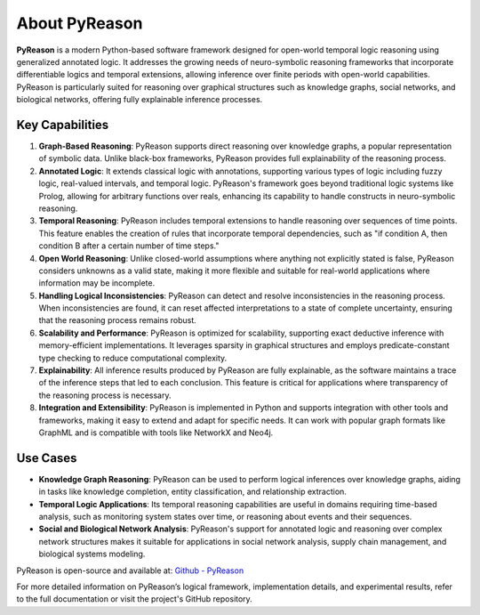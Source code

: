 About PyReason
==============

**PyReason** is a modern Python-based software framework designed for open-world temporal logic reasoning using generalized annotated logic. It addresses the growing needs of neuro-symbolic reasoning frameworks that incorporate differentiable logics and temporal extensions, allowing inference over finite periods with open-world capabilities. PyReason is particularly suited for reasoning over graphical structures such as knowledge graphs, social networks, and biological networks, offering fully explainable inference processes.

Key Capabilities
--------------

1. **Graph-Based Reasoning**: PyReason supports direct reasoning over knowledge graphs, a popular representation of symbolic data. Unlike black-box frameworks, PyReason provides full explainability of the reasoning process.

2. **Annotated Logic**: It extends classical logic with annotations, supporting various types of logic including fuzzy logic, real-valued intervals, and temporal logic. PyReason's framework goes beyond traditional logic systems like Prolog, allowing for arbitrary functions over reals, enhancing its capability to handle constructs in neuro-symbolic reasoning.

3. **Temporal Reasoning**: PyReason includes temporal extensions to handle reasoning over sequences of time points. This feature enables the creation of rules that incorporate temporal dependencies, such as "if condition A, then condition B after a certain number of time steps."

4. **Open World Reasoning**: Unlike closed-world assumptions where anything not explicitly stated is false, PyReason considers unknowns as a valid state, making it more flexible and suitable for real-world applications where information may be incomplete.

5. **Handling Logical Inconsistencies**: PyReason can detect and resolve inconsistencies in the reasoning process. When inconsistencies are found, it can reset affected interpretations to a state of complete uncertainty, ensuring that the reasoning process remains robust.

6. **Scalability and Performance**: PyReason is optimized for scalability, supporting exact deductive inference with memory-efficient implementations. It leverages sparsity in graphical structures and employs predicate-constant type checking to reduce computational complexity.

7. **Explainability**: All inference results produced by PyReason are fully explainable, as the software maintains a trace of the inference steps that led to each conclusion. This feature is critical for applications where transparency of the reasoning process is necessary.

8. **Integration and Extensibility**: PyReason is implemented in Python and supports integration with other tools and frameworks, making it easy to extend and adapt for specific needs. It can work with popular graph formats like GraphML and is compatible with tools like NetworkX and Neo4j.

Use Cases
--------------

- **Knowledge Graph Reasoning**: PyReason can be used to perform logical inferences over knowledge graphs, aiding in tasks like knowledge completion, entity classification, and relationship extraction.

- **Temporal Logic Applications**: Its temporal reasoning capabilities are useful in domains requiring time-based analysis, such as monitoring system states over time, or reasoning about events and their sequences.

- **Social and Biological Network Analysis**: PyReason's support for annotated logic and reasoning over complex network structures makes it suitable for applications in social network analysis, supply chain management, and biological systems modeling.

PyReason is open-source and available at: `Github - PyReason <https://github.com/lab-v2/pyreason>`_

For more detailed information on PyReason’s logical framework, implementation details, and experimental results, refer to the full documentation or visit the project's GitHub repository.
